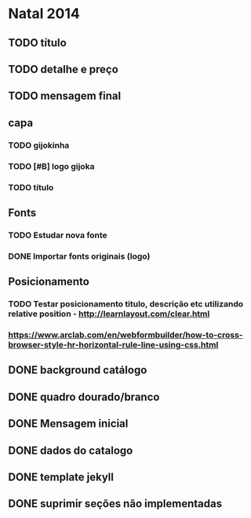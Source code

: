 * Natal 2014
** TODO título
** TODO detalhe e preço
** TODO mensagem final
** capa
*** TODO gijokinha
*** TODO [#B] logo gijoka
*** TODO título
** Fonts
*** TODO Estudar nova fonte
*** DONE Importar fonts originais (logo)
** Posicionamento
*** TODO Testar posicionamento titulo, descrição etc utilizando relative position - http://learnlayout.com/clear.html
*** https://www.arclab.com/en/webformbuilder/how-to-cross-browser-style-hr-horizontal-rule-line-using-css.html
** DONE background catálogo
** DONE quadro dourado/branco
** DONE Mensagem inicial
** DONE dados do catalogo
** DONE template jekyll
** DONE suprimir seções não implementadas
